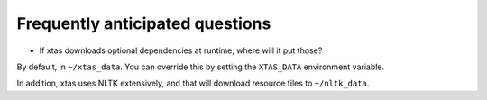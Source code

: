 Frequently anticipated questions
================================

* If xtas downloads optional dependencies at runtime, where will it put those?

By default, in ``~/xtas_data``. You can override this by setting the
``XTAS_DATA`` environment variable.

In addition, xtas uses NLTK extensively, and that will download resource files
to ``~/nltk_data``.
